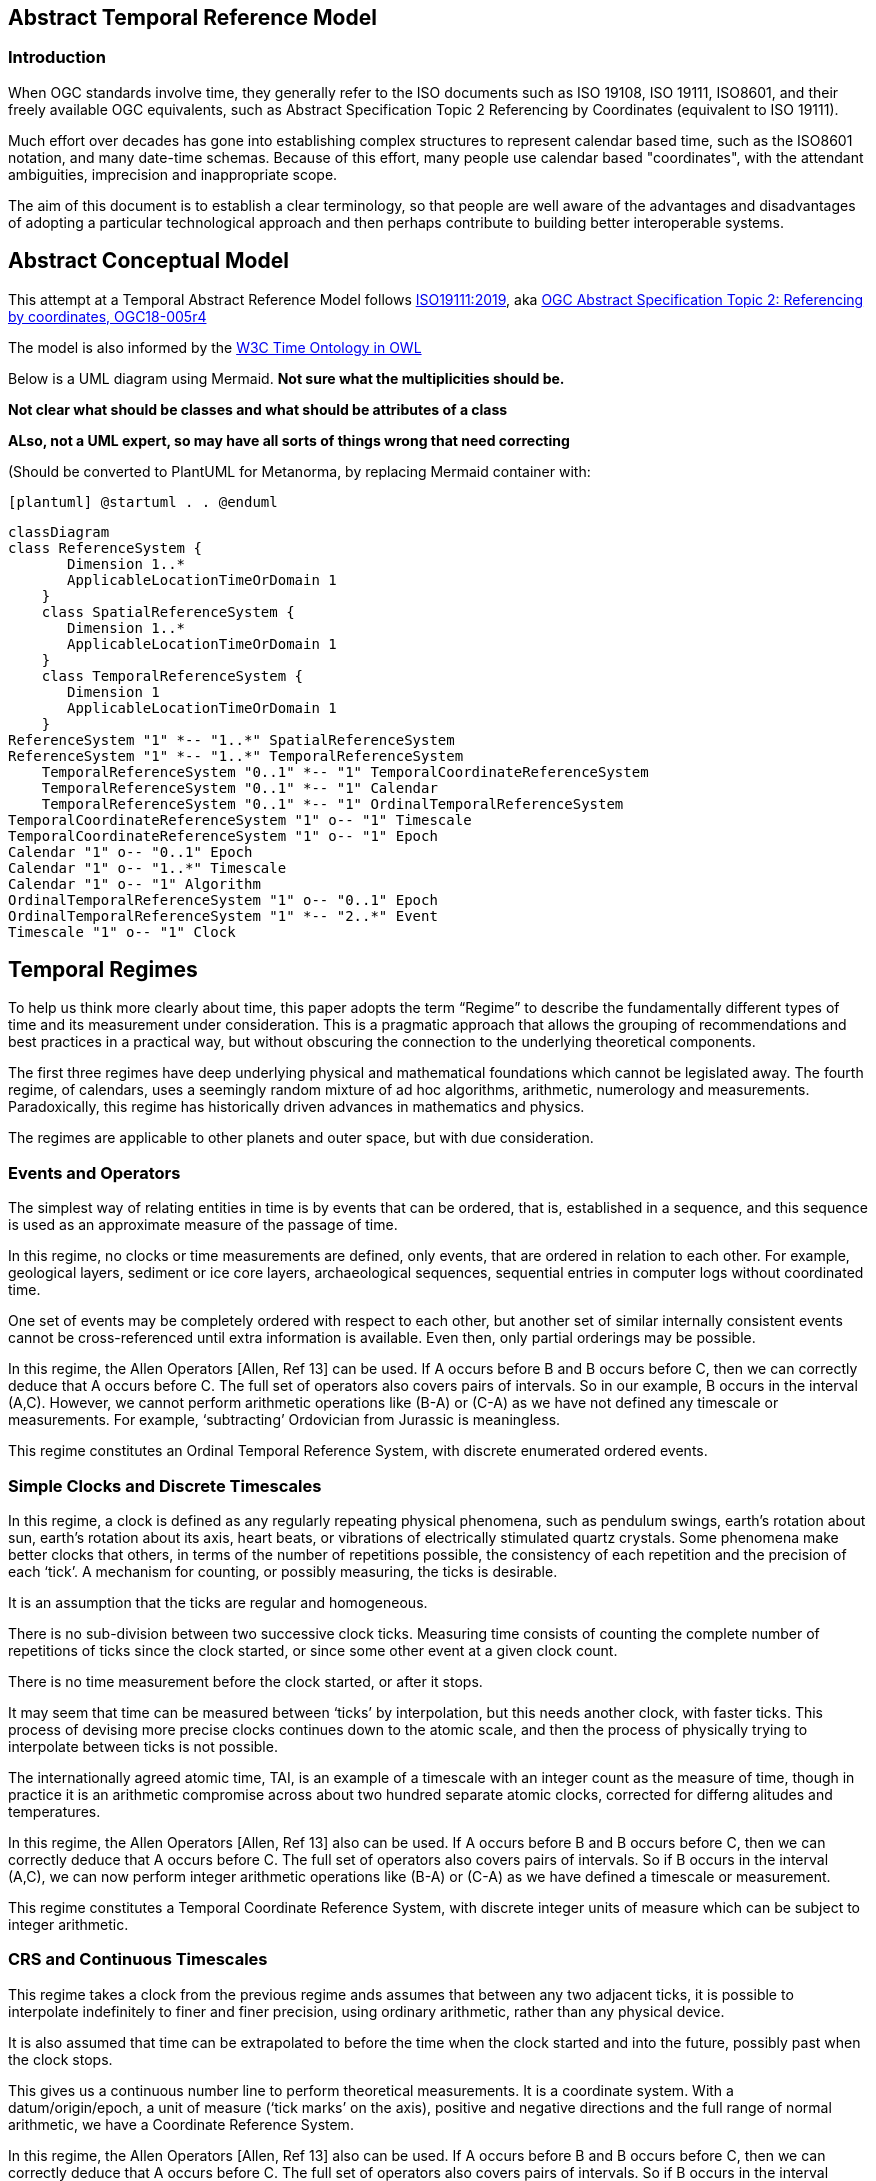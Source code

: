 == Abstract Temporal Reference Model
=== Introduction
When OGC standards involve time, they generally refer to the ISO documents such as ISO 19108, ISO 19111, ISO8601, and their freely available OGC equivalents, such as Abstract Specification Topic 2 Referencing by Coordinates (equivalent to ISO 19111).

Much effort over decades has gone into establishing complex structures to represent calendar based time, such as the ISO8601 notation, and many date-time schemas. Because of this effort, many people use calendar based "coordinates", with the attendant ambiguities, imprecision and inappropriate scope.

The aim of this document is to establish a clear terminology, so that people are well aware of the advantages and disadvantages of adopting a particular technological approach and then perhaps contribute to building better interoperable systems.

== Abstract Conceptual Model
This attempt at a Temporal Abstract Reference Model follows http://docs.opengeospatial.org/as/18-005r4/18-005r4.html[ISO19111:2019], aka http://www.opengis.net/doc/AS/topic-2/5.0[OGC Abstract Specification Topic 2: Referencing by coordinates, OGC18-005r4] 

The model is also informed by the https://www.w3.org/TR/owl-time/[W3C Time Ontology in OWL] 

Below is a UML diagram using Mermaid. **Not sure what the multiplicities should be.**

**Not clear what should be classes and what should be attributes of a class**

**ALso, not a UML expert, so may have all sorts of things wrong that need correcting**

(Should be converted to PlantUML for Metanorma, by replacing Mermaid container with:

`[plantuml]
@startuml
.
.
@enduml`

```mermaid
classDiagram
class ReferenceSystem {
       Dimension 1..*
       ApplicableLocationTimeOrDomain 1
    }
    class SpatialReferenceSystem {
       Dimension 1..*
       ApplicableLocationTimeOrDomain 1
    }
    class TemporalReferenceSystem {
       Dimension 1
       ApplicableLocationTimeOrDomain 1
    }
ReferenceSystem "1" *-- "1..*" SpatialReferenceSystem
ReferenceSystem "1" *-- "1..*" TemporalReferenceSystem
    TemporalReferenceSystem "0..1" *-- "1" TemporalCoordinateReferenceSystem
    TemporalReferenceSystem "0..1" *-- "1" Calendar
    TemporalReferenceSystem "0..1" *-- "1" OrdinalTemporalReferenceSystem
TemporalCoordinateReferenceSystem "1" o-- "1" Timescale
TemporalCoordinateReferenceSystem "1" o-- "1" Epoch
Calendar "1" o-- "0..1" Epoch
Calendar "1" o-- "1..*" Timescale
Calendar "1" o-- "1" Algorithm
OrdinalTemporalReferenceSystem "1" o-- "0..1" Epoch
OrdinalTemporalReferenceSystem "1" *-- "2..*" Event
Timescale "1" o-- "1" Clock
```

== Temporal Regimes
To help us think more clearly about time, this paper adopts the term “Regime” to describe the fundamentally different types of time and its measurement under consideration. This is a pragmatic approach that allows the grouping of recommendations and best practices in a practical way, but without obscuring the connection to the underlying theoretical components.

The first three regimes have deep underlying physical and mathematical foundations which cannot be legislated away. The fourth regime, of calendars, uses a seemingly random mixture of ad hoc algorithms, arithmetic, numerology and measurements. Paradoxically, this regime has historically driven advances in mathematics and physics.

The regimes are applicable to other planets and outer space, but with due consideration.

=== Events and Operators
The simplest way of relating entities in time is by events that can be ordered, that is, established in a sequence, and this sequence is used as an approximate measure of the passage of time.

In this regime, no clocks or time measurements are defined, only events, that are ordered in relation to each other. For example, geological layers, sediment or ice core layers, archaeological sequences, sequential entries in computer logs without coordinated time. 

One set of events may be completely ordered with respect to each other, but another set of similar internally consistent events cannot be cross-referenced until extra information is available. Even then, only partial orderings may be possible.

In this regime, the Allen Operators [Allen, Ref 13] can be used. If A occurs before B and B occurs before C, then we can correctly deduce that A occurs before C. The full set of operators also covers pairs of intervals. So in our example, B occurs in the interval (A,C). However, we cannot perform arithmetic operations like (B-A) or (C-A) as we have not defined any timescale or measurements. For example, ‘subtracting’ Ordovician from Jurassic is meaningless.

This regime constitutes an Ordinal Temporal Reference System, with discrete enumerated ordered events.

=== Simple Clocks and Discrete Timescales
In this regime, a clock is defined as any regularly repeating physical phenomena, such as pendulum swings, earth's rotation about sun, earth's rotation about its axis, heart beats, or vibrations of electrically stimulated quartz crystals. Some phenomena make better clocks that others, in terms of the number of repetitions possible, the consistency of each repetition and the precision of each ‘tick’. A mechanism for counting, or possibly measuring, the ticks is desirable.

It is an assumption that the ticks are regular and homogeneous.

There is no sub-division between two successive clock ticks. Measuring time consists of counting the complete number of repetitions of ticks since the clock started, or since some other event at a given clock count. 

There is no time measurement before the clock started, or after it stops.

It may seem that time can be measured between ‘ticks’ by interpolation, but this needs another clock, with faster ticks. This process of devising more precise clocks continues down to the atomic scale, and then the process of physically trying to interpolate between ticks is not possible.

The internationally agreed atomic time, TAI, is an example of a timescale with an integer count as the measure of time, though in practice it is an arithmetic compromise across about two hundred separate atomic clocks, corrected for differng alitudes and temperatures.

In this regime, the Allen Operators [Allen, Ref 13] also can be used. If A occurs before B and B occurs before C, then we can correctly deduce that A occurs before C. The full set of operators also covers pairs of intervals. So if B occurs in the interval (A,C), we can now perform integer arithmetic operations like (B-A) or (C-A) as we have defined a timescale or measurement.

This regime constitutes a Temporal Coordinate Reference System, with discrete integer units of measure which can be subject to integer arithmetic.

=== CRS and Continuous Timescales
This regime takes a clock from the previous regime ands assumes that between any two adjacent ticks, it is possible to interpolate indefinitely to finer and finer precision, using ordinary arithmetic, rather than any physical device.

It is also assumed that time can be extrapolated to before the time when the clock started and into the future, possibly past when the clock stops.

This gives us a continuous number line to perform theoretical measurements. It is a coordinate system. With a datum/origin/epoch, a unit of measure (‘tick marks’ on the axis), positive and negative directions and the full range of normal arithmetic, we have a Coordinate Reference System.

In this regime, the Allen Operators [Allen, Ref 13] also can be used. If A occurs before B and B occurs before C, then we can correctly deduce that A occurs before C. The full set of operators also covers pairs of intervals. So if B occurs in the interval (A,C), we can now perform real number arithmetic operations like (B-A) or (C-A) as we have defined a timescale or measurement, and between any two instants, we can always find an infinite number of other instants.

Some examples are:

- Unix milliseconds since 1970-01-01T00:00:00.0Z

- Julian Days, and fractions of a day, since noon on 1st January, 4713 BCE.
 
This regime also constitutes a Temporal Coordinate Reference System, with continuous floating-point units of measure, which can be subject to the full range of arithmetic.

=== Calendars
In this regime, counts and measures of time are related to the rotations of the earth, moon and sun. There is no simple arithmetic, so for example, the current civil year count of years in the Current Era (CE) and Before Current Era (BCE) is a calendar, albeit a very simple one, as there is no year zero. That is, Year 14CE – Year 12CE is a duration of 2 years, and Year 12BCE - Year 14BCE is also two years. However Year 1CE-Year 1BCE is one year, not two as there is no year 0 CE or BCE. 

Calendars are social constructs made by combining several clocks and associated timescales.

This paper only addresses the internationally agreed Gregorian calendar. [Ref 1] gives overwhelming detail for conversion to numerous other calendars that have developed around the world and over the millennia and to meet the various social needs of communities, whether agricultural, religious or other.

A Calendar is a Temporal Reference System, but it is not a Temporal Coordinate Reference System nor an Ordinal Temporal Reference System.

=== Other Regimes
There may in fact be a series of regimes, which are out of scope of this document. This could include local solar time, useful, for example, for the calculation of illumination levels and the length of shadows on aerial photography. Local Solar Time may or may not correspond to the local statutary or legal time in a country.

==== Relativistic
A regime may be needed for ‘space-time’, off the planet Earth, such as for recording and predicting space weather approaching from the sun, where the speed of light and relativistic effects may be relevant.

Relativistic effects may need to be taken into account for satellites and other space craft becuase of their relative speed and position in Earth's gravity well.

The key approach is to ensure each moving feature of interest has its own clock and time, known as its 'proper time'.

==== Accountancy
The financial and administrative worlds often use weeks, quarters, and other calendrical measures. These may be convenient (though often not!) for the requisite tasks, but are usually inappropriate for scientific or technical purposes.

== Attributes of the Regimes/Classes

The top level `Reference System` is a super-class and does not have many attributes or properties. So far, only the dimension of the reference system and the Location, Time or Domain of Applicability have been identified as essential.

The Dimension is one  for time, or a vertical reference system, but may be as much as 6 for spatial location and orientation.

Besides the conventional space and time, there may be other reference systems, such as wavelength/frequency, that can be addressed by the Abstract Conceptual Model.

=== Attributes of Events and Ordinal Temporal Reference Systems
Name/Id
Listed or enumerated sequence of events
First and last events
Optional Epoch, defined in some other temporal reference system
Optional location or region of applicability

Example 1: Ancient annals of a country may give a sequence of emperors which could be used to 'date' another event such as "Emperor Xi built a canal", or may be used to date a particular reign. For example: "In the reign of Emperor Yi, a comet was sighted" and later research identifies this as an appearence of Hailey's Comet.

The events from the list may be instants, such as the change of reign, or intervals, such as the complete reign of each emperor. 

Other documents may enable two such 'king lists' to be related, though not completely.

=== Attributes of simple Clock and Discrete Timescale
Name/Id
Optional Epoch/starting time, defined in some other temporal reference system
Optional name for each tick
Optional End time or count
Optional location

Example 2: A well preserved fossilised log is recovered and the tree rings establish an annual 'tick'. The start and end times may be known accurately by comparison and matching with other known tree ring sequences, or perhaps only dated imprecisely via Carbon Dating, or its archaeological or geological context.

=== Attribues of a CRS and Continuous Timescales
Name/Id
Optional Epoch/starting time, defined in some other temporal reference system
Optional name for the measure
Optional End time or measure
Optional location

Example 3: A long ice core is retrieved from a stable ice-sheet. From long term meteological observation the rate of accumulation of ice is known, so linear length can be equated to time (assuming a stable climate too). This enable the dates of some previously unknown large scale volcanic eruptions to be identified and timed. Identifiable nuclear fallout from specific atmospheric atomic bomb tests increase the confidence in the timing accuracy.

== Attributes of Calendars
Name/id
Astronomical Type (e.g. solar, sidereal, lunar, luni-solarc)
Predictive type (e.g. observed or calculated)
Epoch/start time
Optional end time
Optional location or region of applicability
Constituent units or clocks and counts or timescales

Example 4: The modern Gregorian calendar is calculated solar calendar, with various epochs from 1588 CE through to 1922 CE depending on location or country. 
The constituent timescales are days (earth's rotations), months (moon's orbit around the earth), years (earth's orbit around the sun) and seconds determined by atomic clocks. To accomodate discrepancies, leap days annd leap seconds are intercalated in some years.

Example 5: The modern Islamic calendar is an observed lunar calendar, and the major religious dates progress throughout the year, year on year. The important months are determined by the observation of new moons from Mecca.

Example 6: The modern Jewish calendar is a calculated luni-solar calendar, and discrepancies h the solar year are addressed by adding 'leap months' every few years.

Example 6: The Ba'hai calendar is a calculated solar calendar, but without any other astronomical aspects. The year consists of 19 months of 19 days each, with 4 or 5 intercalated days for a new year holiday. 

Example 7: The West African Yoruba traditional calendar is a solar calendar with months, but rather than subdividing a nominal month of 28 days into 4 weeks, 7 weeks of 4 days are used. This perhaps gave rise to the fortnightly (every 8 days) markets in many villages in Cameroun.

Example 8: Teams controlling remote vehicles on MArs use a solar calendar, with MArtian years and martian days (called sols). Months are not used because there are two moons, with different, rather short, 'months'.

== Synchronisation of clocks
If there are two or more clocks, stationary with respect to each other, and a practical method of communicating their times to each other, the clocks can be perfectly synchronized.

However, if the clocks are moving with respect to each other, they cannot be precisely coordinated (unless the communication is instantaneous). As communication speed is limited by the finite constant speed of light, perfect synchronisation is not possible, though repetitive protocols can be used to reduce the synchronization error to any practical desired level.  

== Other clauses

Do we need more detail, such as temporal entities?

Here are the various diagrams from the W3C Time Ontology:



====
Add any other clauses as needed
====
